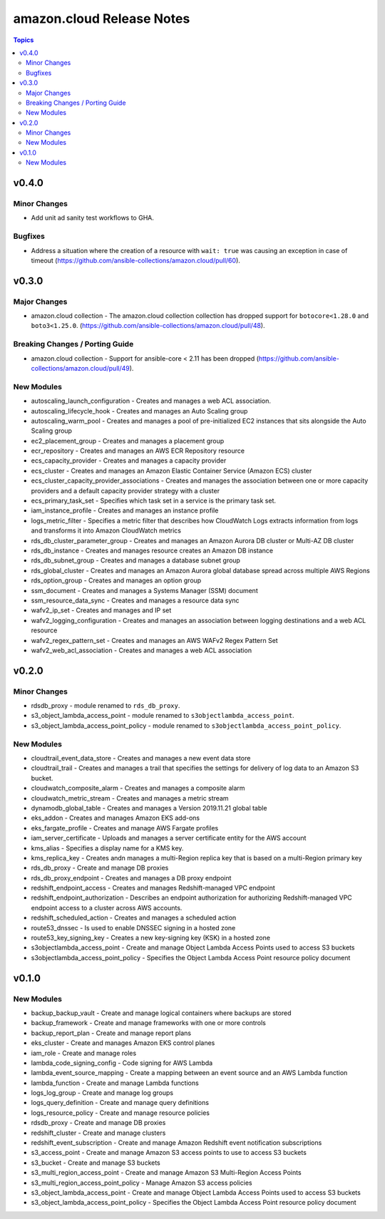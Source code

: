 ==========================
amazon.cloud Release Notes
==========================

.. contents:: Topics


v0.4.0
======

Minor Changes
-------------

- Add unit ad sanity test workflows to GHA.

Bugfixes
--------

- Address a situation where the creation of a resource with ``wait: true`` was causing an exception in case of timeout (https://github.com/ansible-collections/amazon.cloud/pull/60).

v0.3.0
======

Major Changes
-------------

- amazon.cloud collection - The amazon.cloud collection collection has dropped support for ``botocore<1.28.0`` and ``boto3<1.25.0``. (https://github.com/ansible-collections/amazon.cloud/pull/48).

Breaking Changes / Porting Guide
--------------------------------

- amazon.cloud collection - Support for ansible-core < 2.11 has been dropped (https://github.com/ansible-collections/amazon.cloud/pull/49).

New Modules
-----------

- autoscaling_launch_configuration - Creates and manages a web ACL association.
- autoscaling_lifecycle_hook - Creates and manages an Auto Scaling group
- autoscaling_warm_pool - Creates and manages a pool of pre-initialized EC2 instances that sits alongside the Auto Scaling group
- ec2_placement_group - Creates and manages a placement group
- ecr_repository - Creates and manages an AWS ECR Repository resource
- ecs_capacity_provider - Creates and manages a capacity provider
- ecs_cluster - Creates and manages an Amazon Elastic Container Service (Amazon ECS) cluster
- ecs_cluster_capacity_provider_associations - Creates and manages the association between one or more capacity providers and a default capacity provider strategy with a cluster
- ecs_primary_task_set - Specifies which task set in a service is the primary task set.
- iam_instance_profile - Creates and manages an instance profile
- logs_metric_filter - Specifies a metric filter that describes how CloudWatch Logs extracts information from logs and transforms it into Amazon CloudWatch metrics
- rds_db_cluster_parameter_group - Creates and manages an Amazon Aurora DB cluster or Multi-AZ DB cluster
- rds_db_instance - Creates and manages resource creates an Amazon DB instance
- rds_db_subnet_group - Creates and manages a database subnet group
- rds_global_cluster - Creates and manages an Amazon Aurora global database spread across multiple AWS Regions
- rds_option_group - Creates and manages an option group
- ssm_document - Creates and manages a Systems Manager (SSM) document
- ssm_resource_data_sync - Creates and manages a resource data sync
- wafv2_ip_set - Creates and manages and IP set
- wafv2_logging_configuration - Creates and manages an association between logging destinations and a web ACL resource
- wafv2_regex_pattern_set - Creates and manages an AWS WAFv2 Regex Pattern Set
- wafv2_web_acl_association - Creates and manages a web ACL association

v0.2.0
======

Minor Changes
-------------

- rdsdb_proxy - module renamed to ``rds_db_proxy``.
- s3_object_lambda_access_point - module renamed to ``s3objectlambda_access_point``.
- s3_object_lambda_access_point_policy - module renamed to ``s3objectlambda_access_point_policy``.

New Modules
-----------

- cloudtrail_event_data_store - Creates and manages a new event data store
- cloudtrail_trail - Creates and manages a trail that specifies the settings for delivery of log data to an Amazon S3 bucket.
- cloudwatch_composite_alarm - Creates and manages a composite alarm
- cloudwatch_metric_stream - Creates and manages a metric stream
- dynamodb_global_table - Creates and manages a Version 2019.11.21 global table
- eks_addon - Creates and manages Amazon EKS add-ons
- eks_fargate_profile - Creates and manage AWS Fargate profiles
- iam_server_certificate - Uploads and manages a server certificate entity for the AWS account
- kms_alias - Specifies a display name for a KMS key.
- kms_replica_key - Creates andn manages a multi-Region replica key that is based on a multi-Region primary key
- rds_db_proxy - Create and manage DB proxies
- rds_db_proxy_endpoint - Creates and manages a DB proxy endpoint
- redshift_endpoint_access - Creates and manages Redshift-managed VPC endpoint
- redshift_endpoint_authorization - Describes an endpoint authorization for authorizing Redshift-managed VPC endpoint access to a cluster across AWS accounts.
- redshift_scheduled_action - Creates and manages a scheduled action
- route53_dnssec - Is used to enable DNSSEC signing in a hosted zone
- route53_key_signing_key - Creates a new key-signing key (KSK) in a hosted zone
- s3objectlambda_access_point - Create and manage Object Lambda Access Points used to access S3 buckets
- s3objectlambda_access_point_policy - Specifies the Object Lambda Access Point resource policy document

v0.1.0
======

New Modules
-----------

- backup_backup_vault - Create and manage logical containers where backups are stored
- backup_framework - Create and manage frameworks with one or more controls
- backup_report_plan - Create and manage report plans
- eks_cluster - Create and manages Amazon EKS control planes
- iam_role - Create and manage roles
- lambda_code_signing_config - Code signing for AWS Lambda
- lambda_event_source_mapping - Create a mapping between an event source and an AWS Lambda function
- lambda_function - Create and manage Lambda functions
- logs_log_group - Create and manage log groups
- logs_query_definition - Create and manage query definitions
- logs_resource_policy - Create and manage resource policies
- rdsdb_proxy - Create and manage DB proxies
- redshift_cluster - Create and manage clusters
- redshift_event_subscription - Create and manage Amazon Redshift event notification subscriptions
- s3_access_point - Create and manage Amazon S3 access points to use to access S3 buckets
- s3_bucket - Create and manage S3 buckets
- s3_multi_region_access_point - Create and manage Amazon S3 Multi-Region Access Points
- s3_multi_region_access_point_policy - Manage Amazon S3 access policies
- s3_object_lambda_access_point - Create and manage Object Lambda Access Points used to access S3 buckets
- s3_object_lambda_access_point_policy - Specifies the Object Lambda Access Point resource policy document
